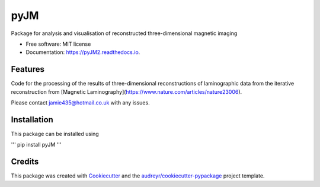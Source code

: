 ====
pyJM
====

Package for analysis and visualisation of reconstructed three-dimensional magnetic imaging


* Free software: MIT license
* Documentation: https://pyJM2.readthedocs.io.


Features
--------
 
Code for the processing of the results of three-dimensional reconstructions of laminographic data from the iterative reconstruction from [Magnetic Laminography](https://www.nature.com/articles/nature23006). 

Please contact jamie435@hotmail.co.uk with any issues. 

Installation
------------

This package can be installed using 

'''
pip install pyJM
'''

Credits
-------

This package was created with Cookiecutter_ and the `audreyr/cookiecutter-pypackage`_ project template.

.. _Cookiecutter: https://github.com/audreyr/cookiecutter
.. _`audreyr/cookiecutter-pypackage`: https://github.com/audreyr/cookiecutter-pypackage
